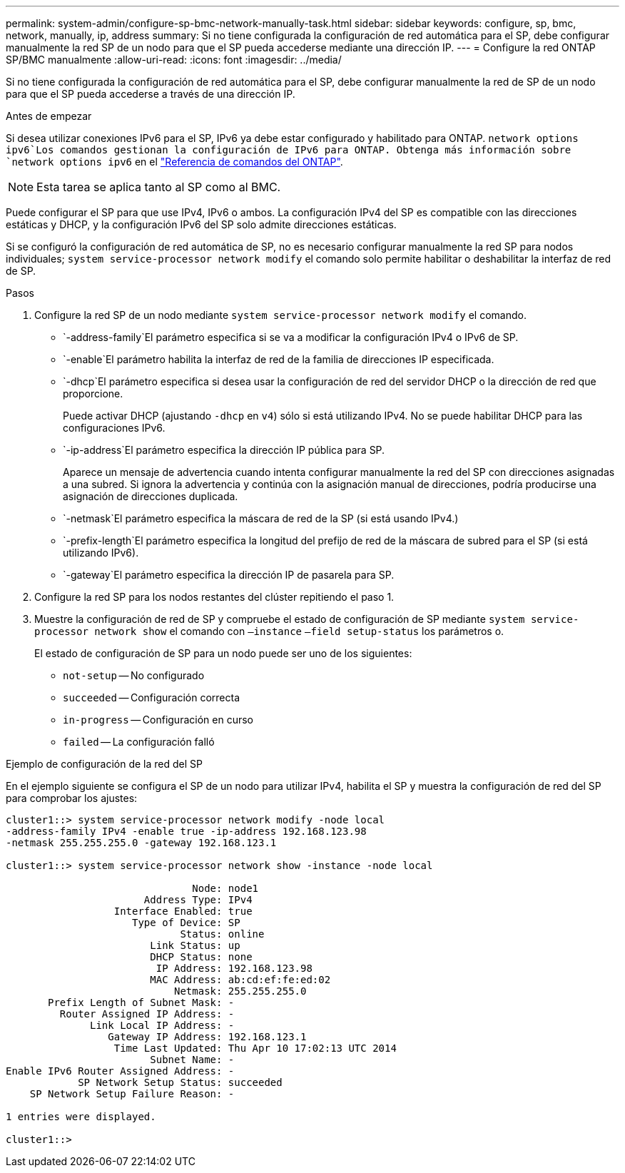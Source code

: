 ---
permalink: system-admin/configure-sp-bmc-network-manually-task.html 
sidebar: sidebar 
keywords: configure, sp, bmc, network, manually, ip, address 
summary: Si no tiene configurada la configuración de red automática para el SP, debe configurar manualmente la red SP de un nodo para que el SP pueda accederse mediante una dirección IP. 
---
= Configure la red ONTAP SP/BMC manualmente
:allow-uri-read: 
:icons: font
:imagesdir: ../media/


[role="lead"]
Si no tiene configurada la configuración de red automática para el SP, debe configurar manualmente la red de SP de un nodo para que el SP pueda accederse a través de una dirección IP.

.Antes de empezar
Si desea utilizar conexiones IPv6 para el SP, IPv6 ya debe estar configurado y habilitado para ONTAP.  `network options ipv6`Los comandos gestionan la configuración de IPv6 para ONTAP. Obtenga más información sobre `network options ipv6` en el link:https://docs.netapp.com/us-en/ontap-cli/search.html?q=network+options+ipv6["Referencia de comandos del ONTAP"^].

[NOTE]
====
Esta tarea se aplica tanto al SP como al BMC.

====
Puede configurar el SP para que use IPv4, IPv6 o ambos. La configuración IPv4 del SP es compatible con las direcciones estáticas y DHCP, y la configuración IPv6 del SP solo admite direcciones estáticas.

Si se configuró la configuración de red automática de SP, no es necesario configurar manualmente la red SP para nodos individuales; `system service-processor network modify` el comando solo permite habilitar o deshabilitar la interfaz de red de SP.

.Pasos
. Configure la red SP de un nodo mediante `system service-processor network modify` el comando.
+
**  `-address-family`El parámetro especifica si se va a modificar la configuración IPv4 o IPv6 de SP.
**  `-enable`El parámetro habilita la interfaz de red de la familia de direcciones IP especificada.
**  `-dhcp`El parámetro especifica si desea usar la configuración de red del servidor DHCP o la dirección de red que proporcione.
+
Puede activar DHCP (ajustando `-dhcp` en `v4`) sólo si está utilizando IPv4. No se puede habilitar DHCP para las configuraciones IPv6.

**  `-ip-address`El parámetro especifica la dirección IP pública para SP.
+
Aparece un mensaje de advertencia cuando intenta configurar manualmente la red del SP con direcciones asignadas a una subred. Si ignora la advertencia y continúa con la asignación manual de direcciones, podría producirse una asignación de direcciones duplicada.

**  `-netmask`El parámetro especifica la máscara de red de la SP (si está usando IPv4.)
**  `-prefix-length`El parámetro especifica la longitud del prefijo de red de la máscara de subred para el SP (si está utilizando IPv6).
**  `-gateway`El parámetro especifica la dirección IP de pasarela para SP.


. Configure la red SP para los nodos restantes del clúster repitiendo el paso 1.
. Muestre la configuración de red de SP y compruebe el estado de configuración de SP mediante `system service-processor network show` el comando con `–instance` `–field setup-status` los parámetros o.
+
El estado de configuración de SP para un nodo puede ser uno de los siguientes:

+
** `not-setup` -- No configurado
** `succeeded` -- Configuración correcta
** `in-progress` -- Configuración en curso
** `failed` -- La configuración falló




.Ejemplo de configuración de la red del SP
En el ejemplo siguiente se configura el SP de un nodo para utilizar IPv4, habilita el SP y muestra la configuración de red del SP para comprobar los ajustes:

[listing]
----

cluster1::> system service-processor network modify -node local
-address-family IPv4 -enable true -ip-address 192.168.123.98
-netmask 255.255.255.0 -gateway 192.168.123.1

cluster1::> system service-processor network show -instance -node local

                               Node: node1
                       Address Type: IPv4
                  Interface Enabled: true
                     Type of Device: SP
                             Status: online
                        Link Status: up
                        DHCP Status: none
                         IP Address: 192.168.123.98
                        MAC Address: ab:cd:ef:fe:ed:02
                            Netmask: 255.255.255.0
       Prefix Length of Subnet Mask: -
         Router Assigned IP Address: -
              Link Local IP Address: -
                 Gateway IP Address: 192.168.123.1
                  Time Last Updated: Thu Apr 10 17:02:13 UTC 2014
                        Subnet Name: -
Enable IPv6 Router Assigned Address: -
            SP Network Setup Status: succeeded
    SP Network Setup Failure Reason: -

1 entries were displayed.

cluster1::>
----